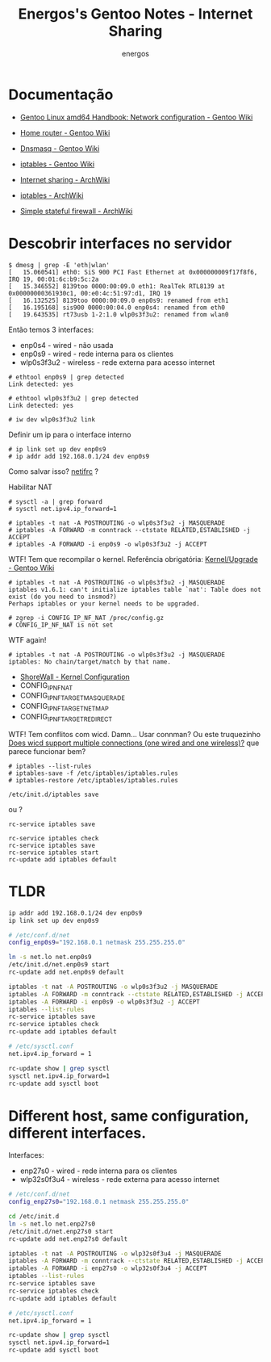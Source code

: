 #+TITLE: Energos's Gentoo Notes - Internet Sharing
#+AUTHOR: energos
#+OPTIONS: toc:nil num:nil html-postamble:nil
#+STARTUP: showall

* Documentação
  - [[https://wiki.gentoo.org/wiki/Handbook:AMD64/Full/Networking][Gentoo Linux amd64 Handbook: Network configuration - Gentoo Wiki]]
  - [[https://wiki.gentoo.org/wiki/Home_router#NAT_.28a.k.a._IP-masquerading.29][Home router - Gentoo Wiki]]
  - [[https://wiki.gentoo.org/wiki/Dnsmasq][Dnsmasq - Gentoo Wiki]]
  - [[https://wiki.gentoo.org/wiki/Iptables][iptables - Gentoo Wiki]]

  - [[https://wiki.archlinux.org/index.php/Internet_sharing][Internet sharing - ArchWiki]]
  - [[https://wiki.archlinux.org/index.php/Iptables][iptables - ArchWiki]]
  - [[https://wiki.archlinux.org/index.php/Simple_stateful_firewall][Simple stateful firewall - ArchWiki]]

* Descobrir interfaces no servidor
  #+BEGIN_EXAMPLE
    $ dmesg | grep -E 'eth|wlan'
    [   15.060541] eth0: SiS 900 PCI Fast Ethernet at 0x000000009f17f8f6, IRQ 19, 00:01:6c:b9:5c:2a
    [   15.346552] 8139too 0000:00:09.0 eth1: RealTek RTL8139 at 0x00000000361930c1, 00:e0:4c:51:97:d1, IRQ 19
    [   16.132525] 8139too 0000:00:09.0 enp0s9: renamed from eth1
    [   16.195168] sis900 0000:00:04.0 enp0s4: renamed from eth0
    [   19.643535] rt73usb 1-2:1.0 wlp0s3f3u2: renamed from wlan0
  #+END_EXAMPLE
  Então temos 3 interfaces:
  - enp0s4 - wired - não usada
  - enp0s9 - wired - rede interna para os clientes
  - wlp0s3f3u2 - wireless - rede externa para acesso internet
  
  #+BEGIN_EXAMPLE
    # ethtool enp0s9 | grep detected
    Link detected: yes

    # ethtool wlp0s3f3u2 | grep detected
    Link detected: yes
  #+END_EXAMPLE


  : # iw dev wlp0s3f3u2 link

  Definir um ip para o interface interno
  : # ip link set up dev enp0s9 
  : # ip addr add 192.168.0.1/24 dev enp0s9

  Como salvar isso? [[https://wiki.gentoo.org/wiki/Netifrc][netifrc]] ?

  Habilitar NAT

  #+BEGIN_EXAMPLE
    # sysctl -a | grep forward
    # sysctl net.ipv4.ip_forward=1

    # iptables -t nat -A POSTROUTING -o wlp0s3f3u2 -j MASQUERADE
    # iptables -A FORWARD -m conntrack --ctstate RELATED,ESTABLISHED -j ACCEPT
    # iptables -A FORWARD -i enp0s9 -o wlp0s3f3u2 -j ACCEPT
  #+END_EXAMPLE

  WTF! Tem que recompilar o kernel.
  Referência obrigatória: [[https://wiki.gentoo.org/wiki/Kernel/Upgrade][Kernel/Upgrade - Gentoo Wiki]]
  #+BEGIN_EXAMPLE
    # iptables -t nat -A POSTROUTING -o wlp0s3f3u2 -j MASQUERADE
    iptables v1.6.1: can't initialize iptables table `nat': Table does not exist (do you need to insmod?)
    Perhaps iptables or your kernel needs to be upgraded.

    # zgrep -i CONFIG_IP_NF_NAT /proc/config.gz 
    # CONFIG_IP_NF_NAT is not set
  #+END_EXAMPLE
  WTF again!
  #+BEGIN_EXAMPLE
  # iptables -t nat -A POSTROUTING -o wlp0s3f3u2 -j MASQUERADE
  iptables: No chain/target/match by that name.
  #+END_EXAMPLE

  - [[http://shorewall.org/kernel.htm][ShoreWall - Kernel Configuration]]
  - CONFIG_IP_NF_NAT
  - CONFIG_IP_NF_TARGET_MASQUERADE
  - CONFIG_IP_NF_TARGET_NETMAP
  - CONFIG_IP_NF_TARGET_REDIRECT

  WTF! Tem conflitos com wicd. Damn...
  Usar connman?
  Ou este truquezinho [[https://www.linuxquestions.org/questions/slackware-14/does-wicd-support-multiple-connections-one-wired-and-one-wireless-711856/][Does wicd support multiple connections (one wired and one wireless)?]] que parece funcionar bem?


  : # iptables --list-rules
  : # iptables-save -f /etc/iptables/iptables.rules
  : # iptables-restore /etc/iptables/iptables.rules





: /etc/init.d/iptables save
ou ?
: rc-service iptables save

: rc-service iptables check
: rc-service iptables save
: rc-service iptables start
: rc-update add iptables default

* TLDR
  #+BEGIN_SRC bash
    ip addr add 192.168.0.1/24 dev enp0s9
    ip link set up dev enp0s9

    # /etc/conf.d/net
    config_enp0s9="192.168.0.1 netmask 255.255.255.0"

    ln -s net.lo net.enp0s9
    /etc/init.d/net.enp0s9 start
    rc-update add net.enp0s9 default

    iptables -t nat -A POSTROUTING -o wlp0s3f3u2 -j MASQUERADE
    iptables -A FORWARD -m conntrack --ctstate RELATED,ESTABLISHED -j ACCEPT
    iptables -A FORWARD -i enp0s9 -o wlp0s3f3u2 -j ACCEPT
    iptables --list-rules
    rc-service iptables save
    rc-service iptables check
    rc-update add iptables default

    # /etc/sysctl.conf
    net.ipv4.ip_forward = 1

    rc-update show | grep sysctl
    sysctl net.ipv4.ip_forward=1
    rc-update add sysctl boot

  #+END_SRC
* Different host, same configuration, different interfaces.
  Interfaces:
  - enp27s0 - wired - rede interna para os clientes
  - wlp32s0f3u4 - wireless - rede externa para acesso internet

  #+BEGIN_SRC bash
    # /etc/conf.d/net
    config_enp27s0="192.168.0.1 netmask 255.255.255.0"

    cd /etc/init.d
    ln -s net.lo net.enp27s0
    /etc/init.d/net.enp27s0 start
    rc-update add net.enp27s0 default

    iptables -t nat -A POSTROUTING -o wlp32s0f3u4 -j MASQUERADE
    iptables -A FORWARD -m conntrack --ctstate RELATED,ESTABLISHED -j ACCEPT
    iptables -A FORWARD -i enp27s0 -o wlp32s0f3u4 -j ACCEPT
    iptables --list-rules
    rc-service iptables save
    rc-service iptables check
    rc-update add iptables default

    # /etc/sysctl.conf
    net.ipv4.ip_forward = 1

    rc-update show | grep sysctl
    sysctl net.ipv4.ip_forward=1
    rc-update add sysctl boot

  #+END_SRC
